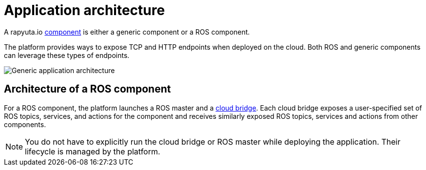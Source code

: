 = Application architecture

A rapyuta.io link:../core_concepts/packages.html#core_concepts-packages-component[component] is either a generic component or a ROS component.

The platform provides ways to expose TCP and HTTP endpoints when deployed on the cloud. Both ROS and generic components can leverage these types of endpoints.

image::application_architecture.png["Generic application architecture"]

== Architecture of a ROS component
For a ROS component, the platform launches a ROS master and a 
link:../core_concepts/network_layout_communication.html#core_concepts-network-cloud_bridge[cloud bridge]. Each cloud bridge exposes a user-specified
set of ROS topics, services, and actions for the component and receives similarly exposed ROS topics, services and actions from other components.

[NOTE]
You do not have to explicitly run the cloud bridge or ROS master while deploying the application. Their lifecycle is managed by the platform.


